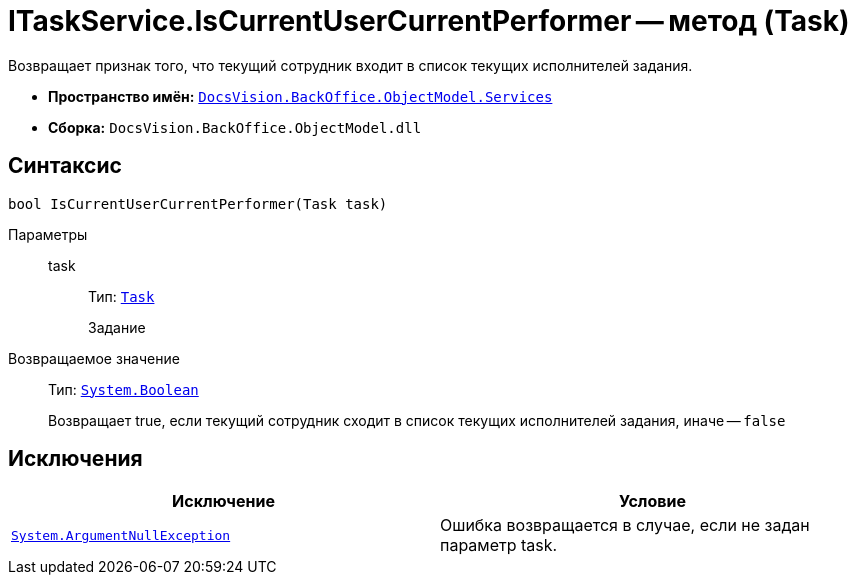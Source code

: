 = ITaskService.IsCurrentUserCurrentPerformer -- метод (Task)

Возвращает признак того, что текущий сотрудник входит в список текущих исполнителей задания.

* *Пространство имён:* `xref:api/DocsVision/BackOffice/ObjectModel/Services/Services_NS.adoc[DocsVision.BackOffice.ObjectModel.Services]`
* *Сборка:* `DocsVision.BackOffice.ObjectModel.dll`

== Синтаксис

[source,csharp]
----
bool IsCurrentUserCurrentPerformer(Task task)
----

Параметры::
task:::
Тип: `xref:api/DocsVision/BackOffice/ObjectModel/Task_CL.adoc[Task]`
+
Задание

Возвращаемое значение::
Тип: `http://msdn.microsoft.com/ru-ru/library/system.boolean.aspx[System.Boolean]`
+
Возвращает true, если текущий сотрудник сходит в список текущих исполнителей задания, иначе -- `false`

== Исключения

[cols=",",options="header"]
|===
|Исключение |Условие
|`http://msdn.microsoft.com/ru-ru/library/system.argumentnullexception.aspx[System.ArgumentNullException]` |Ошибка возвращается в случае, если не задан параметр task.
|===
